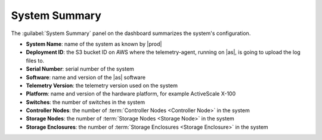 .. _system_summary:

System Summary
==============

The :guilabel:`System Summary` panel on the dashboard summarizes the system's configuration.

* **System Name**: name of the system as known by |prod|
* **Deployment ID**: the S3 bucket ID on AWS where the telemetry-agent, running on |as|, is going to 
  upload the log files to.
* **Serial Number**: serial number of the system
* **Software**: name and version of the |as| software
* **Telemetry Version**: the telemetry version used on the system
* **Platform**: name and version of the hardware platform, for example ActiveScale X-100
* **Switches**: the number of switches in the system
* **Controller Nodes**: the number of :term:`Controller Nodes <Controller Node>` in the system
* **Storage Nodes**: the number of :term:`Storage Nodes <Storage Node>` in the system
* **Storage Enclosures**: the number of :term:`Storage Enclosures <Storage Enclosure>` in the system
